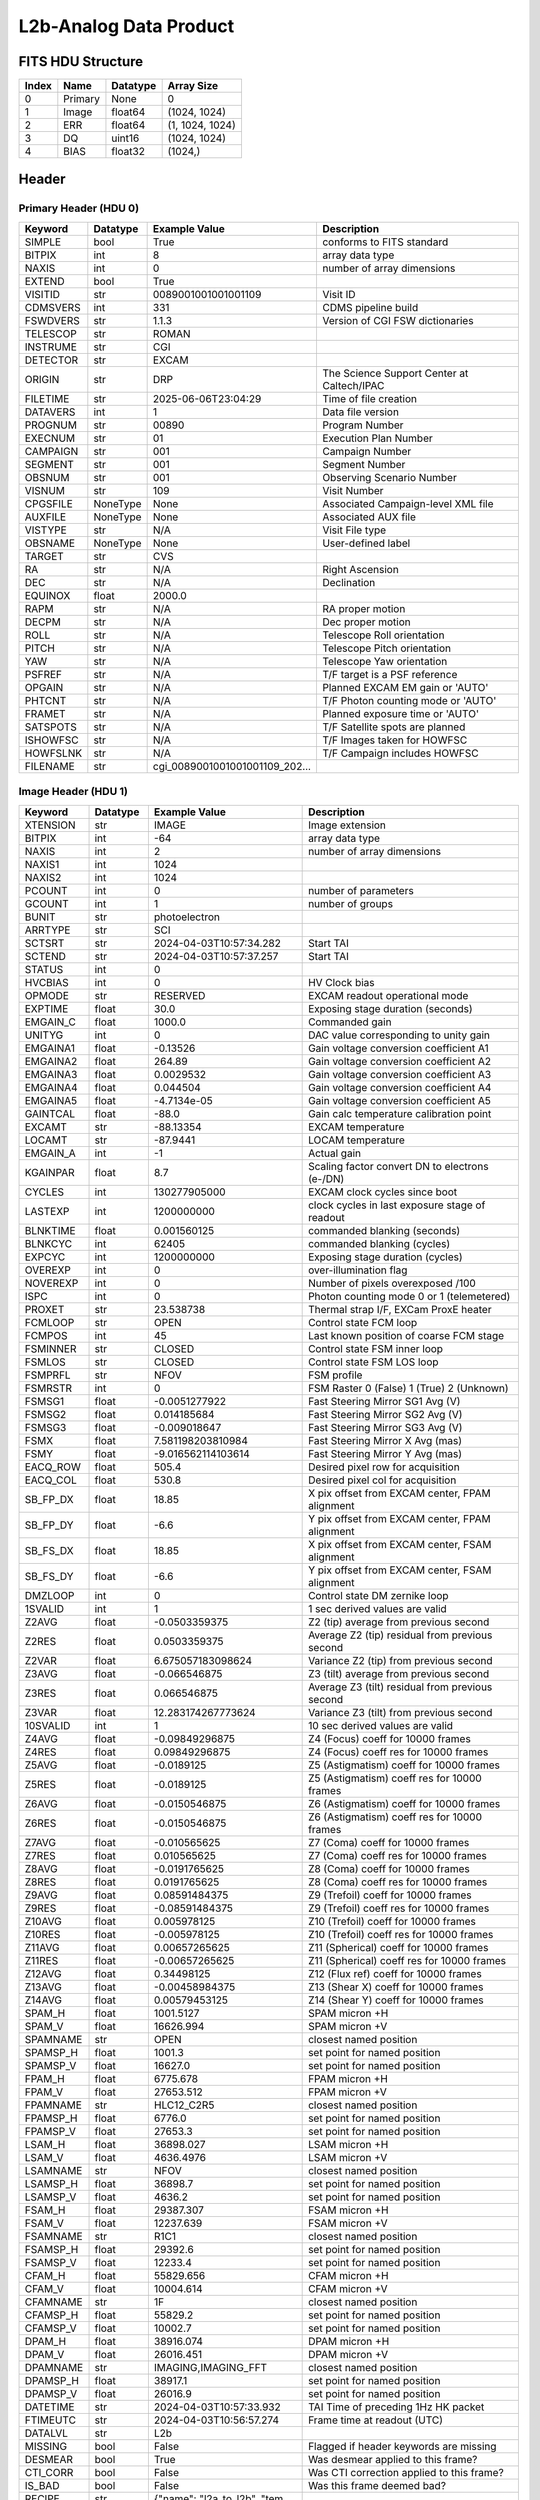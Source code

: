 .. _l2b-analog-label:

L2b-Analog Data Product
========================================


FITS HDU Structure
------------------


+-------+------------------+----------+----------------------+
| Index | Name             | Datatype | Array Size           |
+=======+==================+==========+======================+
| 0     | Primary          | None     | 0                    |
+-------+------------------+----------+----------------------+
| 1     | Image            | float64  | (1024, 1024)         |
+-------+------------------+----------+----------------------+
| 2     | ERR              | float64  | (1, 1024, 1024)      |
+-------+------------------+----------+----------------------+
| 3     | DQ               | uint16   | (1024, 1024)         |
+-------+------------------+----------+----------------------+
| 4     | BIAS             | float32  | (1024,)              |
+-------+------------------+----------+----------------------+


Header
------

Primary Header (HDU 0)
^^^^^^^^^^^^^^^^^^^^^^


+------------+------------+--------------------------------+----------------------------------------------------+
| Keyword    | Datatype   | Example Value                  | Description                                        |
+============+============+================================+====================================================+
| SIMPLE     | bool       | True                           | conforms to FITS standard                          |
+------------+------------+--------------------------------+----------------------------------------------------+
| BITPIX     | int        | 8                              | array data type                                    |
+------------+------------+--------------------------------+----------------------------------------------------+
| NAXIS      | int        | 0                              | number of array dimensions                         |
+------------+------------+--------------------------------+----------------------------------------------------+
| EXTEND     | bool       | True                           |                                                    |
+------------+------------+--------------------------------+----------------------------------------------------+
| VISITID    | str        | 0089001001001001109            | Visit ID                                           |
+------------+------------+--------------------------------+----------------------------------------------------+
| CDMSVERS   | int        | 331                            | CDMS pipeline build                                |
+------------+------------+--------------------------------+----------------------------------------------------+
| FSWDVERS   | str        | 1.1.3                          | Version of CGI FSW dictionaries                    |
+------------+------------+--------------------------------+----------------------------------------------------+
| TELESCOP   | str        | ROMAN                          |                                                    |
+------------+------------+--------------------------------+----------------------------------------------------+
| INSTRUME   | str        | CGI                            |                                                    |
+------------+------------+--------------------------------+----------------------------------------------------+
| DETECTOR   | str        | EXCAM                          |                                                    |
+------------+------------+--------------------------------+----------------------------------------------------+
| ORIGIN     | str        | DRP                            | The Science Support Center at Caltech/IPAC         |
+------------+------------+--------------------------------+----------------------------------------------------+
| FILETIME   | str        | 2025-06-06T23:04:29            | Time of file creation                              |
+------------+------------+--------------------------------+----------------------------------------------------+
| DATAVERS   | int        | 1                              | Data file version                                  |
+------------+------------+--------------------------------+----------------------------------------------------+
| PROGNUM    | str        | 00890                          | Program Number                                     |
+------------+------------+--------------------------------+----------------------------------------------------+
| EXECNUM    | str        | 01                             | Execution Plan Number                              |
+------------+------------+--------------------------------+----------------------------------------------------+
| CAMPAIGN   | str        | 001                            | Campaign Number                                    |
+------------+------------+--------------------------------+----------------------------------------------------+
| SEGMENT    | str        | 001                            | Segment Number                                     |
+------------+------------+--------------------------------+----------------------------------------------------+
| OBSNUM     | str        | 001                            | Observing Scenario Number                          |
+------------+------------+--------------------------------+----------------------------------------------------+
| VISNUM     | str        | 109                            | Visit Number                                       |
+------------+------------+--------------------------------+----------------------------------------------------+
| CPGSFILE   | NoneType   | None                           | Associated Campaign-level XML file                 |
+------------+------------+--------------------------------+----------------------------------------------------+
| AUXFILE    | NoneType   | None                           | Associated AUX file                                |
+------------+------------+--------------------------------+----------------------------------------------------+
| VISTYPE    | str        | N/A                            | Visit File type                                    |
+------------+------------+--------------------------------+----------------------------------------------------+
| OBSNAME    | NoneType   | None                           | User-defined label                                 |
+------------+------------+--------------------------------+----------------------------------------------------+
| TARGET     | str        | CVS                            |                                                    |
+------------+------------+--------------------------------+----------------------------------------------------+
| RA         | str        | N/A                            | Right Ascension                                    |
+------------+------------+--------------------------------+----------------------------------------------------+
| DEC        | str        | N/A                            | Declination                                        |
+------------+------------+--------------------------------+----------------------------------------------------+
| EQUINOX    | float      | 2000.0                         |                                                    |
+------------+------------+--------------------------------+----------------------------------------------------+
| RAPM       | str        | N/A                            | RA proper motion                                   |
+------------+------------+--------------------------------+----------------------------------------------------+
| DECPM      | str        | N/A                            | Dec proper motion                                  |
+------------+------------+--------------------------------+----------------------------------------------------+
| ROLL       | str        | N/A                            | Telescope Roll orientation                         |
+------------+------------+--------------------------------+----------------------------------------------------+
| PITCH      | str        | N/A                            | Telescope Pitch orientation                        |
+------------+------------+--------------------------------+----------------------------------------------------+
| YAW        | str        | N/A                            | Telescope Yaw orientation                          |
+------------+------------+--------------------------------+----------------------------------------------------+
| PSFREF     | str        | N/A                            | T/F target is a PSF reference                      |
+------------+------------+--------------------------------+----------------------------------------------------+
| OPGAIN     | str        | N/A                            | Planned EXCAM EM gain or 'AUTO'                    |
+------------+------------+--------------------------------+----------------------------------------------------+
| PHTCNT     | str        | N/A                            | T/F Photon counting mode or 'AUTO'                 |
+------------+------------+--------------------------------+----------------------------------------------------+
| FRAMET     | str        | N/A                            | Planned exposure time or 'AUTO'                    |
+------------+------------+--------------------------------+----------------------------------------------------+
| SATSPOTS   | str        | N/A                            | T/F Satellite spots are planned                    |
+------------+------------+--------------------------------+----------------------------------------------------+
| ISHOWFSC   | str        | N/A                            | T/F Images taken for HOWFSC                        |
+------------+------------+--------------------------------+----------------------------------------------------+
| HOWFSLNK   | str        | N/A                            | T/F Campaign includes HOWFSC                       |
+------------+------------+--------------------------------+----------------------------------------------------+
| FILENAME   | str        | cgi_0089001001001001109_202... |                                                    |
+------------+------------+--------------------------------+----------------------------------------------------+


Image Header (HDU 1)
^^^^^^^^^^^^^^^^^^^^


+------------+------------+--------------------------------+----------------------------------------------------+
| Keyword    | Datatype   | Example Value                  | Description                                        |
+============+============+================================+====================================================+
| XTENSION   | str        | IMAGE                          | Image extension                                    |
+------------+------------+--------------------------------+----------------------------------------------------+
| BITPIX     | int        | -64                            | array data type                                    |
+------------+------------+--------------------------------+----------------------------------------------------+
| NAXIS      | int        | 2                              | number of array dimensions                         |
+------------+------------+--------------------------------+----------------------------------------------------+
| NAXIS1     | int        | 1024                           |                                                    |
+------------+------------+--------------------------------+----------------------------------------------------+
| NAXIS2     | int        | 1024                           |                                                    |
+------------+------------+--------------------------------+----------------------------------------------------+
| PCOUNT     | int        | 0                              | number of parameters                               |
+------------+------------+--------------------------------+----------------------------------------------------+
| GCOUNT     | int        | 1                              | number of groups                                   |
+------------+------------+--------------------------------+----------------------------------------------------+
| BUNIT      | str        | photoelectron                  |                                                    |
+------------+------------+--------------------------------+----------------------------------------------------+
| ARRTYPE    | str        | SCI                            |                                                    |
+------------+------------+--------------------------------+----------------------------------------------------+
| SCTSRT     | str        | 2024-04-03T10:57:34.282        | Start TAI                                          |
+------------+------------+--------------------------------+----------------------------------------------------+
| SCTEND     | str        | 2024-04-03T10:57:37.257        | Start TAI                                          |
+------------+------------+--------------------------------+----------------------------------------------------+
| STATUS     | int        | 0                              |                                                    |
+------------+------------+--------------------------------+----------------------------------------------------+
| HVCBIAS    | int        | 0                              | HV Clock bias                                      |
+------------+------------+--------------------------------+----------------------------------------------------+
| OPMODE     | str        | RESERVED                       | EXCAM readout operational mode                     |
+------------+------------+--------------------------------+----------------------------------------------------+
| EXPTIME    | float      | 30.0                           | Exposing stage duration (seconds)                  |
+------------+------------+--------------------------------+----------------------------------------------------+
| EMGAIN_C   | float      | 1000.0                         | Commanded gain                                     |
+------------+------------+--------------------------------+----------------------------------------------------+
| UNITYG     | int        | 0                              | DAC value corresponding to unity gain              |
+------------+------------+--------------------------------+----------------------------------------------------+
| EMGAINA1   | float      | -0.13526                       | Gain voltage conversion coefficient A1             |
+------------+------------+--------------------------------+----------------------------------------------------+
| EMGAINA2   | float      | 264.89                         | Gain voltage conversion coefficient A2             |
+------------+------------+--------------------------------+----------------------------------------------------+
| EMGAINA3   | float      | 0.0029532                      | Gain voltage conversion coefficient A3             |
+------------+------------+--------------------------------+----------------------------------------------------+
| EMGAINA4   | float      | 0.044504                       | Gain voltage conversion coefficient A4             |
+------------+------------+--------------------------------+----------------------------------------------------+
| EMGAINA5   | float      | -4.7134e-05                    | Gain voltage conversion coefficient A5             |
+------------+------------+--------------------------------+----------------------------------------------------+
| GAINTCAL   | float      | -88.0                          | Gain calc temperature calibration point            |
+------------+------------+--------------------------------+----------------------------------------------------+
| EXCAMT     | str        | -88.13354                      | EXCAM temperature                                  |
+------------+------------+--------------------------------+----------------------------------------------------+
| LOCAMT     | str        | -87.9441                       | LOCAM temperature                                  |
+------------+------------+--------------------------------+----------------------------------------------------+
| EMGAIN_A   | int        | -1                             | Actual gain                                        |
+------------+------------+--------------------------------+----------------------------------------------------+
| KGAINPAR   | float      | 8.7                            | Scaling factor convert DN to electrons (e-/DN)     |
+------------+------------+--------------------------------+----------------------------------------------------+
| CYCLES     | int        | 130277905000                   | EXCAM clock cycles since boot                      |
+------------+------------+--------------------------------+----------------------------------------------------+
| LASTEXP    | int        | 1200000000                     | clock cycles in last exposure stage of readout     |
+------------+------------+--------------------------------+----------------------------------------------------+
| BLNKTIME   | float      | 0.001560125                    | commanded blanking (seconds)                       |
+------------+------------+--------------------------------+----------------------------------------------------+
| BLNKCYC    | int        | 62405                          | commanded blanking (cycles)                        |
+------------+------------+--------------------------------+----------------------------------------------------+
| EXPCYC     | int        | 1200000000                     | Exposing stage duration (cycles)                   |
+------------+------------+--------------------------------+----------------------------------------------------+
| OVEREXP    | int        | 0                              | over-illumination flag                             |
+------------+------------+--------------------------------+----------------------------------------------------+
| NOVEREXP   | int        | 0                              | Number of pixels overexposed /100                  |
+------------+------------+--------------------------------+----------------------------------------------------+
| ISPC       | int        | 0                              | Photon counting mode 0 or 1 (telemetered)          |
+------------+------------+--------------------------------+----------------------------------------------------+
| PROXET     | str        | 23.538738                      | Thermal strap I/F, EXCam ProxE heater              |
+------------+------------+--------------------------------+----------------------------------------------------+
| FCMLOOP    | str        | OPEN                           | Control state FCM loop                             |
+------------+------------+--------------------------------+----------------------------------------------------+
| FCMPOS     | int        | 45                             | Last known position of coarse FCM stage            |
+------------+------------+--------------------------------+----------------------------------------------------+
| FSMINNER   | str        | CLOSED                         | Control state FSM inner loop                       |
+------------+------------+--------------------------------+----------------------------------------------------+
| FSMLOS     | str        | CLOSED                         | Control state FSM LOS loop                         |
+------------+------------+--------------------------------+----------------------------------------------------+
| FSMPRFL    | str        | NFOV                           | FSM profile                                        |
+------------+------------+--------------------------------+----------------------------------------------------+
| FSMRSTR    | int        | 0                              | FSM Raster 0 (False) 1 (True) 2 (Unknown)          |
+------------+------------+--------------------------------+----------------------------------------------------+
| FSMSG1     | float      | -0.0051277922                  | Fast Steering Mirror SG1 Avg (V)                   |
+------------+------------+--------------------------------+----------------------------------------------------+
| FSMSG2     | float      | 0.014185684                    | Fast Steering Mirror SG2 Avg (V)                   |
+------------+------------+--------------------------------+----------------------------------------------------+
| FSMSG3     | float      | -0.009018647                   | Fast Steering Mirror SG3 Avg (V)                   |
+------------+------------+--------------------------------+----------------------------------------------------+
| FSMX       | float      | 7.581198203810984              | Fast Steering Mirror X Avg (mas)                   |
+------------+------------+--------------------------------+----------------------------------------------------+
| FSMY       | float      | -9.016562114103614             | Fast Steering Mirror Y Avg (mas)                   |
+------------+------------+--------------------------------+----------------------------------------------------+
| EACQ_ROW   | float      | 505.4                          | Desired pixel row for acquisition                  |
+------------+------------+--------------------------------+----------------------------------------------------+
| EACQ_COL   | float      | 530.8                          | Desired pixel col for acquisition                  |
+------------+------------+--------------------------------+----------------------------------------------------+
| SB_FP_DX   | float      | 18.85                          | X pix offset from EXCAM center, FPAM alignment     |
+------------+------------+--------------------------------+----------------------------------------------------+
| SB_FP_DY   | float      | -6.6                           | Y pix offset from EXCAM center, FPAM alignment     |
+------------+------------+--------------------------------+----------------------------------------------------+
| SB_FS_DX   | float      | 18.85                          | X pix offset from EXCAM center, FSAM alignment     |
+------------+------------+--------------------------------+----------------------------------------------------+
| SB_FS_DY   | float      | -6.6                           | Y pix offset from EXCAM center, FSAM alignment     |
+------------+------------+--------------------------------+----------------------------------------------------+
| DMZLOOP    | int        | 0                              | Control state DM zernike loop                      |
+------------+------------+--------------------------------+----------------------------------------------------+
| 1SVALID    | int        | 1                              | 1 sec derived values are valid                     |
+------------+------------+--------------------------------+----------------------------------------------------+
| Z2AVG      | float      | -0.0503359375                  | Z2 (tip) average from previous second              |
+------------+------------+--------------------------------+----------------------------------------------------+
| Z2RES      | float      | 0.0503359375                   | Average Z2 (tip) residual from previous second     |
+------------+------------+--------------------------------+----------------------------------------------------+
| Z2VAR      | float      | 6.675057183098624              | Variance Z2 (tip) from previous second             |
+------------+------------+--------------------------------+----------------------------------------------------+
| Z3AVG      | float      | -0.066546875                   | Z3 (tilt) average from previous second             |
+------------+------------+--------------------------------+----------------------------------------------------+
| Z3RES      | float      | 0.066546875                    | Average Z3 (tilt) residual from previous second    |
+------------+------------+--------------------------------+----------------------------------------------------+
| Z3VAR      | float      | 12.283174267773624             | Variance Z3 (tilt) from previous second            |
+------------+------------+--------------------------------+----------------------------------------------------+
| 10SVALID   | int        | 1                              | 10 sec derived values are valid                    |
+------------+------------+--------------------------------+----------------------------------------------------+
| Z4AVG      | float      | -0.09849296875                 | Z4 (Focus) coeff for 10000 frames                  |
+------------+------------+--------------------------------+----------------------------------------------------+
| Z4RES      | float      | 0.09849296875                  | Z4 (Focus) coeff res for 10000 frames              |
+------------+------------+--------------------------------+----------------------------------------------------+
| Z5AVG      | float      | -0.0189125                     | Z5 (Astigmatism) coeff for 10000 frames            |
+------------+------------+--------------------------------+----------------------------------------------------+
| Z5RES      | float      | -0.0189125                     | Z5 (Astigmatism) coeff res for 10000 frames        |
+------------+------------+--------------------------------+----------------------------------------------------+
| Z6AVG      | float      | -0.0150546875                  | Z6 (Astigmatism) coeff for 10000 frames            |
+------------+------------+--------------------------------+----------------------------------------------------+
| Z6RES      | float      | -0.0150546875                  | Z6 (Astigmatism) coeff res for 10000 frames        |
+------------+------------+--------------------------------+----------------------------------------------------+
| Z7AVG      | float      | -0.010565625                   | Z7 (Coma) coeff for 10000 frames                   |
+------------+------------+--------------------------------+----------------------------------------------------+
| Z7RES      | float      | 0.010565625                    | Z7 (Coma) coeff res for 10000 frames               |
+------------+------------+--------------------------------+----------------------------------------------------+
| Z8AVG      | float      | -0.0191765625                  | Z8 (Coma) coeff for 10000 frames                   |
+------------+------------+--------------------------------+----------------------------------------------------+
| Z8RES      | float      | 0.0191765625                   | Z8 (Coma) coeff res for 10000 frames               |
+------------+------------+--------------------------------+----------------------------------------------------+
| Z9AVG      | float      | 0.08591484375                  | Z9 (Trefoil) coeff for 10000 frames                |
+------------+------------+--------------------------------+----------------------------------------------------+
| Z9RES      | float      | -0.08591484375                 | Z9 (Trefoil) coeff res for 10000 frames            |
+------------+------------+--------------------------------+----------------------------------------------------+
| Z10AVG     | float      | 0.005978125                    | Z10 (Trefoil) coeff for 10000 frames               |
+------------+------------+--------------------------------+----------------------------------------------------+
| Z10RES     | float      | -0.005978125                   | Z10 (Trefoil) coeff res for 10000 frames           |
+------------+------------+--------------------------------+----------------------------------------------------+
| Z11AVG     | float      | 0.00657265625                  | Z11 (Spherical) coeff for 10000 frames             |
+------------+------------+--------------------------------+----------------------------------------------------+
| Z11RES     | float      | -0.00657265625                 | Z11 (Spherical) coeff res for 10000 frames         |
+------------+------------+--------------------------------+----------------------------------------------------+
| Z12AVG     | float      | 0.34498125                     | Z12 (Flux ref) coeff for 10000 frames              |
+------------+------------+--------------------------------+----------------------------------------------------+
| Z13AVG     | float      | -0.00458984375                 | Z13 (Shear X) coeff for 10000 frames               |
+------------+------------+--------------------------------+----------------------------------------------------+
| Z14AVG     | float      | 0.00579453125                  | Z14 (Shear Y) coeff for 10000 frames               |
+------------+------------+--------------------------------+----------------------------------------------------+
| SPAM_H     | float      | 1001.5127                      | SPAM micron +H                                     |
+------------+------------+--------------------------------+----------------------------------------------------+
| SPAM_V     | float      | 16626.994                      | SPAM micron +V                                     |
+------------+------------+--------------------------------+----------------------------------------------------+
| SPAMNAME   | str        | OPEN                           | closest named position                             |
+------------+------------+--------------------------------+----------------------------------------------------+
| SPAMSP_H   | float      | 1001.3                         | set point for named position                       |
+------------+------------+--------------------------------+----------------------------------------------------+
| SPAMSP_V   | float      | 16627.0                        | set point for named position                       |
+------------+------------+--------------------------------+----------------------------------------------------+
| FPAM_H     | float      | 6775.678                       | FPAM micron +H                                     |
+------------+------------+--------------------------------+----------------------------------------------------+
| FPAM_V     | float      | 27653.512                      | FPAM micron +V                                     |
+------------+------------+--------------------------------+----------------------------------------------------+
| FPAMNAME   | str        | HLC12_C2R5                     | closest named position                             |
+------------+------------+--------------------------------+----------------------------------------------------+
| FPAMSP_H   | float      | 6776.0                         | set point for named position                       |
+------------+------------+--------------------------------+----------------------------------------------------+
| FPAMSP_V   | float      | 27653.3                        | set point for named position                       |
+------------+------------+--------------------------------+----------------------------------------------------+
| LSAM_H     | float      | 36898.027                      | LSAM micron +H                                     |
+------------+------------+--------------------------------+----------------------------------------------------+
| LSAM_V     | float      | 4636.4976                      | LSAM micron +V                                     |
+------------+------------+--------------------------------+----------------------------------------------------+
| LSAMNAME   | str        | NFOV                           | closest named position                             |
+------------+------------+--------------------------------+----------------------------------------------------+
| LSAMSP_H   | float      | 36898.7                        | set point for named position                       |
+------------+------------+--------------------------------+----------------------------------------------------+
| LSAMSP_V   | float      | 4636.2                         | set point for named position                       |
+------------+------------+--------------------------------+----------------------------------------------------+
| FSAM_H     | float      | 29387.307                      | FSAM micron +H                                     |
+------------+------------+--------------------------------+----------------------------------------------------+
| FSAM_V     | float      | 12237.639                      | FSAM micron +V                                     |
+------------+------------+--------------------------------+----------------------------------------------------+
| FSAMNAME   | str        | R1C1                           | closest named position                             |
+------------+------------+--------------------------------+----------------------------------------------------+
| FSAMSP_H   | float      | 29392.6                        | set point for named position                       |
+------------+------------+--------------------------------+----------------------------------------------------+
| FSAMSP_V   | float      | 12233.4                        | set point for named position                       |
+------------+------------+--------------------------------+----------------------------------------------------+
| CFAM_H     | float      | 55829.656                      | CFAM micron +H                                     |
+------------+------------+--------------------------------+----------------------------------------------------+
| CFAM_V     | float      | 10004.614                      | CFAM micron +V                                     |
+------------+------------+--------------------------------+----------------------------------------------------+
| CFAMNAME   | str        | 1F                             | closest named position                             |
+------------+------------+--------------------------------+----------------------------------------------------+
| CFAMSP_H   | float      | 55829.2                        | set point for named position                       |
+------------+------------+--------------------------------+----------------------------------------------------+
| CFAMSP_V   | float      | 10002.7                        | set point for named position                       |
+------------+------------+--------------------------------+----------------------------------------------------+
| DPAM_H     | float      | 38916.074                      | DPAM micron +H                                     |
+------------+------------+--------------------------------+----------------------------------------------------+
| DPAM_V     | float      | 26016.451                      | DPAM micron +V                                     |
+------------+------------+--------------------------------+----------------------------------------------------+
| DPAMNAME   | str        | IMAGING,IMAGING_FFT            | closest named position                             |
+------------+------------+--------------------------------+----------------------------------------------------+
| DPAMSP_H   | float      | 38917.1                        | set point for named position                       |
+------------+------------+--------------------------------+----------------------------------------------------+
| DPAMSP_V   | float      | 26016.9                        | set point for named position                       |
+------------+------------+--------------------------------+----------------------------------------------------+
| DATETIME   | str        | 2024-04-03T10:57:33.932        | TAI Time of preceding 1Hz HK packet                |
+------------+------------+--------------------------------+----------------------------------------------------+
| FTIMEUTC   | str        | 2024-04-03T10:56:57.274        | Frame time at readout (UTC)                        |
+------------+------------+--------------------------------+----------------------------------------------------+
| DATALVL    | str        | L2b                            |                                                    |
+------------+------------+--------------------------------+----------------------------------------------------+
| MISSING    | bool       | False                          | Flagged if header keywords are missing             |
+------------+------------+--------------------------------+----------------------------------------------------+
| DESMEAR    | bool       | True                           | Was desmear applied to this frame?                 |
+------------+------------+--------------------------------+----------------------------------------------------+
| CTI_CORR   | bool       | False                          | Was CTI correction applied to this frame?          |
+------------+------------+--------------------------------+----------------------------------------------------+
| IS_BAD     | bool       | False                          | Was this frame deemed bad?                         |
+------------+------------+--------------------------------+----------------------------------------------------+
| RECIPE     | str        | {"name": "l2a_to_l2b", "tem... |                                                    |
+------------+------------+--------------------------------+----------------------------------------------------+
| DRPVERSN   | str        | 3.0-alpha                      |                                                    |
+------------+------------+--------------------------------+----------------------------------------------------+
| DRPCTIME   | str        | 2025-09-18T05:50:46.121        |                                                    |
+------------+------------+--------------------------------+----------------------------------------------------+
| FWC_PP_E   | float      | 90000.0                        |                                                    |
+------------+------------+--------------------------------+----------------------------------------------------+
| FWC_EM_E   | float      | 100000.0                       |                                                    |
+------------+------------+--------------------------------+----------------------------------------------------+
| SAT_DN     | float      | 8045.977011494252              |                                                    |
+------------+------------+--------------------------------+----------------------------------------------------+
| FRMSEL01   | float      | 1.0                            | Bad Pixel Fraction < This Value. Doesn't includ    |
+------------+------------+--------------------------------+----------------------------------------------------+
| FRMSEL02   | bool       | False                          | Are we selecting on the OVEREXP flag?              |
+------------+------------+--------------------------------+----------------------------------------------------+
| FRMSEL03   | NoneType   | None                           | tip rms (Z2VAR) threshold                          |
+------------+------------+--------------------------------+----------------------------------------------------+
| FRMSEL04   | NoneType   | None                           | tilt rms (Z3VAR) threshold                         |
+------------+------------+--------------------------------+----------------------------------------------------+
| FRMSEL05   | NoneType   | None                           | tip bias (Z2RES) threshold                         |
+------------+------------+--------------------------------+----------------------------------------------------+
| FRMSEL06   | NoneType   | None                           | tilt bias (Z3RES) threshold                        |
+------------+------------+--------------------------------+----------------------------------------------------+
| KGAIN_ER   | float      | 0.0                            |                                                    |
+------------+------------+--------------------------------+----------------------------------------------------+
| RN         | str        |                                |                                                    |
+------------+------------+--------------------------------+----------------------------------------------------+
| RN_ERR     | str        |                                |                                                    |
+------------+------------+--------------------------------+----------------------------------------------------+
| HISTORY    | str        | Frames cropped and bias sub... |                                                    |
+------------+------------+--------------------------------+----------------------------------------------------+


ERR Header (HDU 2)
^^^^^^^^^^^^^^^^^^


+------------+------------+--------------------------------+----------------------------------------------------+
| Keyword    | Datatype   | Example Value                  | Description                                        |
+============+============+================================+====================================================+
| XTENSION   | str        | IMAGE                          | Image extension                                    |
+------------+------------+--------------------------------+----------------------------------------------------+
| BITPIX     | int        | -64                            | array data type                                    |
+------------+------------+--------------------------------+----------------------------------------------------+
| NAXIS      | int        | 3                              | number of array dimensions                         |
+------------+------------+--------------------------------+----------------------------------------------------+
| NAXIS1     | int        | 1024                           |                                                    |
+------------+------------+--------------------------------+----------------------------------------------------+
| NAXIS2     | int        | 1024                           |                                                    |
+------------+------------+--------------------------------+----------------------------------------------------+
| NAXIS3     | int        | 1                              |                                                    |
+------------+------------+--------------------------------+----------------------------------------------------+
| PCOUNT     | int        | 0                              | number of parameters                               |
+------------+------------+--------------------------------+----------------------------------------------------+
| GCOUNT     | int        | 1                              | number of groups                                   |
+------------+------------+--------------------------------+----------------------------------------------------+
| EXTNAME    | str        | ERR                            |                                                    |
+------------+------------+--------------------------------+----------------------------------------------------+
| TRK_ERRS   | bool       | False                          |                                                    |
+------------+------------+--------------------------------+----------------------------------------------------+
| LAYER_1    | str        | combined_error                 |                                                    |
+------------+------------+--------------------------------+----------------------------------------------------+
| BUNIT      | str        | photoelectron                  |                                                    |
+------------+------------+--------------------------------+----------------------------------------------------+
| KGAINPAR   | float      | 8.7                            |                                                    |
+------------+------------+--------------------------------+----------------------------------------------------+
| KGAIN_ER   | float      | 0.0                            |                                                    |
+------------+------------+--------------------------------+----------------------------------------------------+
| RN         | str        |                                |                                                    |
+------------+------------+--------------------------------+----------------------------------------------------+
| RN_ERR     | str        |                                |                                                    |
+------------+------------+--------------------------------+----------------------------------------------------+
| DESMEAR    | bool       | True                           |                                                    |
+------------+------------+--------------------------------+----------------------------------------------------+
| HISTORY    | str        | Added error term: prescan_b... |                                                    |
+------------+------------+--------------------------------+----------------------------------------------------+


DQ Header (HDU 3)
^^^^^^^^^^^^^^^^^


+------------+------------+--------------------------------+----------------------------------------------------+
| Keyword    | Datatype   | Example Value                  | Description                                        |
+============+============+================================+====================================================+
| XTENSION   | str        | IMAGE                          | Image extension                                    |
+------------+------------+--------------------------------+----------------------------------------------------+
| BITPIX     | int        | 16                             | array data type                                    |
+------------+------------+--------------------------------+----------------------------------------------------+
| NAXIS      | int        | 2                              | number of array dimensions                         |
+------------+------------+--------------------------------+----------------------------------------------------+
| NAXIS1     | int        | 1024                           |                                                    |
+------------+------------+--------------------------------+----------------------------------------------------+
| NAXIS2     | int        | 1024                           |                                                    |
+------------+------------+--------------------------------+----------------------------------------------------+
| PCOUNT     | int        | 0                              | number of parameters                               |
+------------+------------+--------------------------------+----------------------------------------------------+
| GCOUNT     | int        | 1                              | number of groups                                   |
+------------+------------+--------------------------------+----------------------------------------------------+
| BSCALE     | int        | 1                              |                                                    |
+------------+------------+--------------------------------+----------------------------------------------------+
| BZERO      | int        | 32768                          |                                                    |
+------------+------------+--------------------------------+----------------------------------------------------+
| EXTNAME    | str        | DQ                             |                                                    |
+------------+------------+--------------------------------+----------------------------------------------------+


BIAS Header (HDU 4)
^^^^^^^^^^^^^^^^^^^


+------------+------------+--------------------------------+----------------------------------------------------+
| Keyword    | Datatype   | Example Value                  | Description                                        |
+============+============+================================+====================================================+
| XTENSION   | str        | IMAGE                          | Image extension                                    |
+------------+------------+--------------------------------+----------------------------------------------------+
| BITPIX     | int        | -32                            | array data type                                    |
+------------+------------+--------------------------------+----------------------------------------------------+
| NAXIS      | int        | 1                              | number of array dimensions                         |
+------------+------------+--------------------------------+----------------------------------------------------+
| NAXIS1     | int        | 1024                           |                                                    |
+------------+------------+--------------------------------+----------------------------------------------------+
| PCOUNT     | int        | 0                              | number of parameters                               |
+------------+------------+--------------------------------+----------------------------------------------------+
| GCOUNT     | int        | 1                              | number of groups                                   |
+------------+------------+--------------------------------+----------------------------------------------------+
| EXTNAME    | str        | BIAS                           | extension name                                     |
+------------+------------+--------------------------------+----------------------------------------------------+


